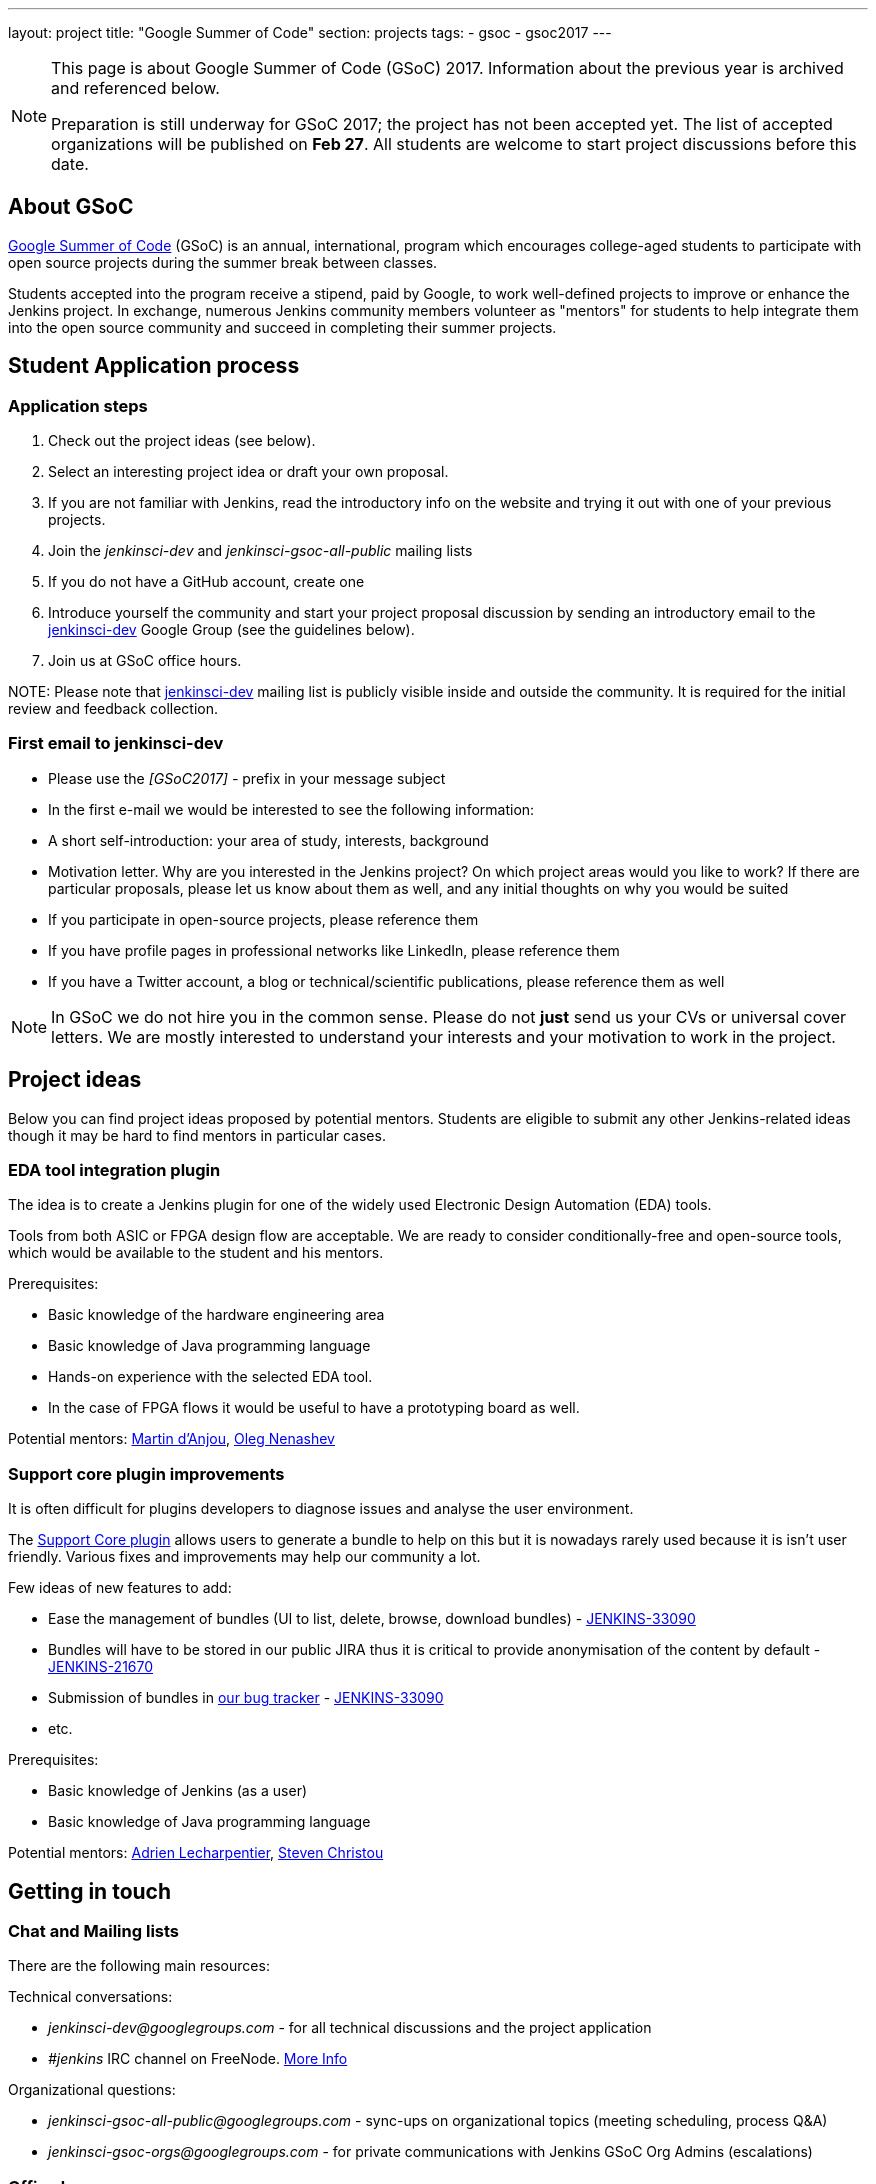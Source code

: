 ---
layout: project
title: "Google Summer of Code"
section: projects
tags:
- gsoc
- gsoc2017
---

[NOTE]
====
This page is about Google Summer of Code (GSoC) 2017.
Information about the previous year is archived and referenced below.

Preparation is still underway for GSoC 2017; the project has not been accepted yet.
The list of accepted organizations will be published on **Feb 27**.
All students are welcome to start project discussions before this date.
====

== About GSoC

link:https://developers.google.com/open-source/gsoc/[Google Summer of Code]
(GSoC) is an annual, international, program which encourages
college-aged students to participate with open source projects during the summer
break between classes. 

Students accepted into the program receive a stipend,
paid by Google, to work well-defined projects to improve or enhance the Jenkins
project. 
In exchange, numerous Jenkins community members volunteer as "mentors"
for students to help integrate them into the open source community and succeed
in completing their summer projects.

== Student Application process

=== Application steps

1. Check out the project ideas (see below).
2. Select an interesting project idea or draft your own proposal.
3. If you are not familiar with Jenkins, read the introductory info on the website and trying it out with one of your previous projects.
4. Join the _jenkinsci-dev_ and _jenkinsci-gsoc-all-public_ mailing lists
5. If you do not have a GitHub account, create one
6. Introduce yourself the community and start your project proposal discussion by sending an introductory email to the link:https://groups.google.com/forum/#!forum/jenkinsci-dev[jenkinsci-dev] Google Group (see the guidelines below).
7. Join us at GSoC office hours.

NOTE: 
Please note that link:https://groups.google.com/forum/#!forum/jenkinsci-dev[jenkinsci-dev] mailing list is publicly visible inside and outside the community. 
It is required for the initial review and feedback collection.

=== First email to jenkinsci-dev

* Please use the _[GSoC2017] -_ prefix in your message subject
* In the first e-mail we would be interested to see the following information:
 * A short self-introduction: your area of study, interests, background
 * Motivation letter. Why are you interested in the Jenkins project? On which project areas would you like to work? If there are particular proposals, please let us know about them as well, and any initial thoughts on why you would be suited
 * If you participate in open-source projects, please reference them
 * If you have profile pages in professional networks like LinkedIn, please reference them
 * If you have a Twitter account, a blog or technical/scientific publications, please reference them as well

NOTE: In GSoC we do not hire you in the common sense.
Please do not **just** send us your CVs or universal cover letters.
We are mostly interested to understand your interests and your motivation to work in the project.

== Project ideas

Below you can find project ideas proposed by potential mentors.
Students are eligible to submit any other Jenkins-related ideas though it may be hard to find mentors in particular cases.

=== EDA tool integration plugin

The idea is to create a Jenkins plugin for one of the widely used Electronic Design Automation (EDA) tools. 

Tools from both ASIC or FPGA design flow are acceptable. 
We are ready to consider conditionally-free and open-source tools, which would be available to the student and his mentors. 

Prerequisites:

* Basic knowledge of the hardware engineering area
* Basic knowledge of Java programming language
* Hands-on experience with the selected EDA tool. 
* In the case of FPGA flows it would be useful to have a prototyping board as well.

Potential mentors: link:https://github.com/martinda[Martin d'Anjou], link:https://github.com/oleg-nenashev[Oleg Nenashev]

=== Support core plugin improvements 

It is often difficult for plugins developers to diagnose issues and analyse the user environment.

The link:https://wiki.jenkins-ci.org/display/JENKINS/Support+Core+Plugin[Support Core plugin] allows users to generate a bundle to help on this but it is nowadays rarely used because it is isn't user friendly.
Various fixes and improvements may help our community a lot. 

Few ideas of new features to add:

* Ease the management of bundles (UI to list, delete, browse, download bundles) - link:https://issues.jenkins-ci.org/browse/JENKINS-33090[JENKINS-33090]
* Bundles will have to be stored in our public JIRA thus it is critical to provide anonymisation of the content by default - link:https://issues.jenkins-ci.org/browse/JENKINS-21670[JENKINS-21670]
* Submission of bundles in link:https://issues.jenkins-ci.org[our bug tracker] - link:https://issues.jenkins-ci.org/browse/JENKINS-33090[JENKINS-33090]
* etc.

Prerequisites:

* Basic knowledge of Jenkins (as a user)
* Basic knowledge of Java programming language

Potential mentors: link:https://github.com/alecharp[Adrien Lecharpentier], link:https://github.com/christ66[Steven Christou]


== Getting in touch

=== Chat and Mailing lists

There are the following main resources:

Technical conversations:

* _jenkinsci-dev@googlegroups.com_ - for all technical discussions and the project application
* _#jenkins_ IRC channel on FreeNode.
link:https://wiki.jenkins-ci.org/display/JENKINS/IRC+Channel[More Info]

Organizational questions:

* _jenkinsci-gsoc-all-public@googlegroups.com_ - sync-ups on organizational topics (meeting scheduling, process Q&A)
* _jenkinsci-gsoc-orgs@googlegroups.com_ - for private communications with Jenkins GSoC Org Admins (escalations)

=== Office hours

In the Jenkins project we will have regular public office hours for students and mentors.
These office hours will start when and if the project gets accepted.

NOTE: Regular office hours will be announced after Feb 27. 
If you need office hours or a call with Org admins before that, please contact us via the mailing list.


=== Expectations from students

NOTE: The section below is under development. 
The expectations may slightly change before the beginning of the Student application period.

==== Student application process

0. We expect students to get involved into project discussions on the beginning of the student application period in order to have opportunity to discuss the project with them and to jointly review the proposal drafts.
0. We expect students to attend at least one office hours during the application period.
0. We expect proposals to contain all the sections discussed in the link:http://write.flossmanuals.net/gsocstudentguide/what-is-google-summer-of-code/[GSoC Student Guide]

==== Community bonding

Students and mentors are expected to...

0. Work closely in order to study the area of their project and to get introduced to the key stakeholders and contributors in the area of the project
0. Define the communication ways (chats, etc.) and setup regular meetings (recommended - at least 2 meetings per week)
0. Create a mini-design for the project, which would include top-level architecture and implementation plan with milestones
0. Prepare the development environment, including setup of the development tools and getting of special permissions (if required)
0. Attend Jenkins governance meetings if the timezone allows
0. Spend a significant amount of time on study and design during the community bonding

==== Coding period

Students are expected to...

0. Work on the GSoC project as it is a full-time employment. 
 * It means that 30..40 hours per week is an **expected** workload though it can be adjusted upon the agreements with mentors.
 * It also means that you have ~5 "vacation days" during the project, do not hesitate to use them if required
0. Use weekend to have a rest, avoid significant overwork and enjoy coding
0. Timely notify mentors in the case of emergencies and outages (missing scheduled meetings, etc.).
0. Timely notify mentors and org admins about unexpected time commitments
0. Be around in _#jenkins_ IRC and in the project chats during the working hours
0. Attend Jenkins governance meetings if the timezone allows
0. Be proactive; reach out to the community if required
0. Produce the good quality code with reasonable amount of testing and documentation
0. Have a finalized deliverable at the end of the project

Students are **not** expected to...

0. Strictly follow the originally submitted mini-design and the project proposal
* The world is not ideal, and there may be unexpected obstacles or shortcuts
* Upon the discussion with mentors, any plan can be adjusted
* We expect students to achieve at least some goals in the original proposal
0. Investigate and solve every issue on their own
* We have mentors and experts, who can help you by answering questions and doing joint investigation if required

==== Evaluations

0. At the end of the each coding phase students and mentors present the project status at the public meeting
0. As a part of the Final evaluation students present the project results at the link:https://www.meetup.com/Jenkins-online-meetup/[Jenkins Online Meetup]

==== Post-GSoC

Depending on the project results and available budget, 

== Links

* link:https://developers.google.com/open-source/gsoc/[Google Summer of Code page]
* link:http://write.flossmanuals.net/gsocstudentguide/what-is-google-summer-of-code/[GSoC Student Guide]
* link:http://archive.flossmanuals.net/gsocmentoring/[GSoC Mentor Guide]

== Previous years

* link:/projects/gsoc/gsoc2016[Google Summer of Code 2016] (5 student projects)


